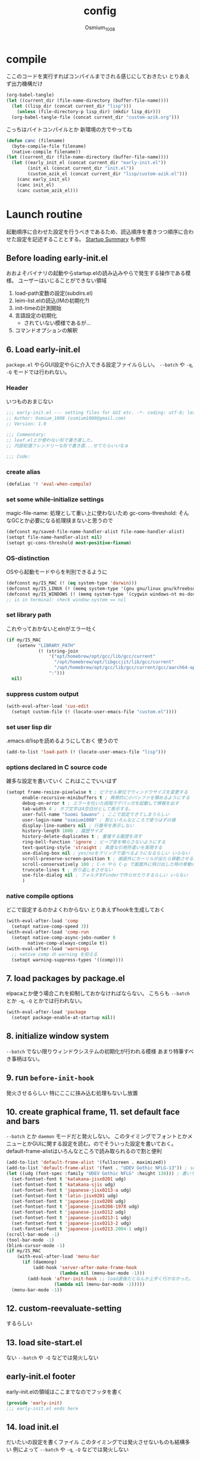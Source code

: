 #+TITLE: config
#+AUTHOR: Osmium_1008
#+STARTUP: show2levels

* compile
ここのコードを実行すればコンパイルまでされる感じにしておきたい とりあえず出力機構だけ
#+begin_src emacs-lisp :results file :file config_babel.log :output-dir log/
  (org-babel-tangle)
  (let ((current_dir (file-name-directory (buffer-file-name))))
    (let ((lisp_dir (concat current_dir "lisp")))
      (unless (file-directory-p lisp_dir) (mkdir lisp_dir)))
    (org-babel-tangle-file (concat current_dir "custom-azik.org")))
#+end_src

#+RESULTS:
[[file:log/config_babel.log]]

こっちはバイトコンパイルとか 新環境の方でやってね
#+begin_src emacs-lisp :results file :file config_compile.log :output-dir log/
  (defun canc (filename)
    (byte-compile-file filename)
    (native-compile filename))
  (let ((current_dir (file-name-directory (buffer-file-name))))
    (let ((early_init_el (concat current_dir "early-init.el"))
          (init_el (concat current_dir "init.el"))
          (custom_azik_el (concat current_dir "lisp/custom-azik.el")))
      (canc early_init_el)
      (canc init_el)
      (canc custom_azik_el)))
#+end_src

#+RESULTS:
[[file:log/config_compile.log]]

* Launch routine
起動順序に合わせた設定を行うべきであるため、読込順序を書きつつ順序に合わせた設定を記述することとする。
[[https://www.gnu.org/software/emacs/manual/html_node/elisp/Startup-Summary.html][Startup Summary]] も参照
** Before loading early-init.el
おおよそバイナリの起動やらstartup.elの読み込みやらで発生する操作である模様。
ユーザーはいじることができない領域
1. load-path変数の設定(subdirs.el)
2. leim-list.elの読込(IMの初期化?)
3. init-timeの計測開始
4. 言語設定の初期化
   - されていない模様であるが...
5. コマンドオプションの解釈

** 6. Load early-init.el
=package.el= やらGUI設定やらに介入できる設定ファイルらしい。
~--batch~ や ~-q~, ~-Q~ モードでは行われない。
*** Header
いつものおまじない
#+begin_src emacs-lisp :tangle early-init.el
  ;;; early-init.el --- setting files for GUI etc. -*- coding: utf-8; lexical-binding: t; -*-
  ;; Author: Osmium_1008 (osmium1008@gmail.com)
  ;; Version: 1.0

  ;;; Commentary:
  ;; leaf.elとか使わない形で書き直した。
  ;; 内部処理フレンドリーな形で書き直...せてたらいいなぁ

  ;;; Code:

#+end_src

*** create alias
#+begin_src emacs-lisp :tangle early-init.el
  (defalias '! 'eval-when-compile)
#+end_src

*** set some while-initialize settings
magic-file-name: 処理として重い上に使わないため
gc-cons-threshold: そんなGCとか必要になる処理挟まないと思うので
#+begin_src emacs-lisp :tangle early-init.el
  (defconst my/saved-file-name-handler-alist file-name-handler-alist)
  (setopt file-name-handler-alist nil)
  (setopt gc-cons-threshold most-positive-fixnum)
#+end_src

*** OS-distinction
OSやら起動モードやらを判別できるように
#+begin_src emacs-lisp :tangle early-init.el
  (defconst my/IS_MAC (! (eq system-type 'darwin)))
  (defconst my/IS_LINUX (! (memq system-type '(gnu gnu/linux gnu/kfreebsd berkeley-unix))))
  (defconst my/IS_WINDOWS (! (memq system-type '(cygwin windows-nt ms-dos))))
  ;; is in terminal: check window-system == nil

#+end_src

*** set library path
これやっておかないとelnがエラー吐く
#+begin_src emacs-lisp :tangle early-init.el
  (if my/IS_MAC
      (setenv "LIBRARY_PATH"
              (! (string-join
                  '("opt/homebrew/opt/gcc/lib/gcc/current"
                    "/opt/homebrew/opt/libgccjit/lib/gcc/current"
                    "/opt/homebrew/opt/gcc/lib/gcc/current/gcc/aarch64-apple-darwin24/15")
                  ":")))
    nil)

#+end_src

*** suppress custom output
#+begin_src emacs-lisp :tangle early-init.el
  (with-eval-after-load 'cus-edit
    (setopt custom-file (! (locate-user-emacs-file "custom.el"))))

#+end_src

*** set user lisp dir
.emacs.d/lispを読めるようにしておく 使うので
#+begin_src emacs-lisp :tangle early-init.el
  (add-to-list 'load-path (! (locate-user-emacs-file "lisp")))

#+end_src

*** options declared in C source code
雑多な設定を書いていく これはここでいいはず
#+begin_src emacs-lisp :tangle early-init.el
  (setopt frame-resize-pixelwise t ; ピクセル単位でウィンドウサイズを変更する
        enable-recursive-minibuffers t ; 再帰的に小バッファを積めるようにする
        debug-on-error t ; エラーを吐いた段階でデバッガを起動して情報を出す
        tab-width 4 ; タブ文字は4空白分として表示する。
        user-full-name "Suomi Sawano" ; ここで設定できてしまうらしい
        user-login-name "osmium1008" ; 割といろんなところで使うはずの値
        display-line-numbers nil ; 行番号を表示しない
        history-length 1000 ; 履歴サイズ
        history-delete-duplicates t ; 重複する履歴を消す
        ring-bell-function 'ignore ; ビープ音を鳴らさないようにする
        text-quoting-style 'straight ; 素直な引用符遣いを実現する
        use-dialog-box nil ; yes/noをクリックで選べるようになるらしい いらない
        scroll-preserve-screen-position t ; 画面外にカーソルが出たら移動させる
        scroll-conservatively 100 ; C-n やら C-p で画面外に飛び出した時の挙動の設定らしい 1マスずつ
        truncate-lines t ; 折り返しをさせない
        use-file-dialog nil ; フォルダをFinderで作らせたりするらしい いらない
        )
#+end_src

*** native compile options
どこで設定するのかよくわからない とりあえずhookを生成しておく
#+begin_src emacs-lisp :tangle early-init.el
  (with-eval-after-load 'comp
    (setopt native-comp-speed 3))
  (with-eval-after-load 'comp-run
    (setopt native-comp-async-jobs-number 8
          native-comp-always-compile t))
  (with-eval-after-load 'warnings
    ;; native comp の warning を抑える
    (setopt warning-suppress-types '((comp))))

#+end_src

** 7. load packages by package.el
elpacaとか使う場合これを抑制しておかなければならない。
こちらも ~--batch~ とか ~-q~, ~-Q~ とかでは行われない。
#+begin_src emacs-lisp :tangle early-init.el
  (with-eval-after-load 'package
    (setopt package-enable-at-startup nil))

#+end_src

** 8. initialize window system
~--batch~ でない限りウィンドウシステムの初期化が行われる模様
あまり特筆すべき事柄はない。

** 9. run ~before-init-hook~
発火させるらしい 特にここに挟み込む処理もないし放置

** 10. create graphical frame, 11. set default face and bars
~--batch~ とか =daemon= モードだと発火しない。
このタイミングでフォントとかメニューとかGUIに関する設定を読む。のでそういった設定を書いておく。
default-frame-alistはいろんなところで読み取られるので割と便利
#+begin_src emacs-lisp :tangle early-init.el
  (add-to-list 'default-frame-alist '(fullscreen . maximized))
  (add-to-list 'default-frame-alist '(font . "UDEV Gothic NFLG-13")) ; set-face-attr より速い
  (let ((udg (font-spec :family "UDEV Gothic NFLG" :height 130))) ; 書いておかないとフォントバグる
    (set-fontset-font t 'katakana-jisx0201 udg)
    (set-fontset-font t 'katakana-sjis udg)
    (set-fontset-font t 'japanese-jisx0213-a udg)
    (set-fontset-font t 'latin-jisx0201 udg)
    (set-fontset-font t 'japanese-jisx0208 udg)
    (set-fontset-font t 'japanese-jisx0208-1978 udg)
    (set-fontset-font t 'japanese-jisx0212 udg)
    (set-fontset-font t 'japanese-jisx0213-1 udg)
    (set-fontset-font t 'japanese-jisx0213-2 udg)
    (set-fontset-font t 'japanese-jisx0213.2004-1 udg))
  (scroll-bar-mode -1)
  (tool-bar-mode -1)
  (blink-cursor-mode -1)
  (if my/IS_MAC
      (with-eval-after-load 'menu-bar
        (if (daemonp)
            (add-hook 'server-after-make-frame-hook
                      (lambda nil (menu-bar-mode -1)))
          (add-hook 'after-init-hook ;; load直後だとなんか上手く行かなかった。
                    (lambda nil (menu-bar-mode -1)))))
    (menu-bar-mode -1))

#+end_src

** 12. custom-reevaluate-setting
するらしい

** 13. load site-start.el
ない ~--batch~ や ~-Q~ などでは発火しない

** early-init.el footer
early-init.elの領域はここまでなのでフッタを書く
#+begin_src emacs-lisp :tangle early-init.el
  (provide 'early-init)
  ;;; early-init.el ends here
#+end_src

** 14. load init.el
だいたいの設定を書くファイル このタイミングでは発火させないものも結構多い
例によって ~--batch~ や ~-q~, ~-Q~ などでは発火しない
*** Header
#+begin_src emacs-lisp :tangle init.el
  ;;; init.el --- Emacs initial settings -*- coding: utf-8; lexical-binding: t; -*-
  ;; Author: Osmium_1008 (osmium1008@gmail.com)
  ;; Version: 0.1

  ;;; Commentary:
  ;; el-getあたり使うかな 何使うか決めてない

  ;;; Code:

#+end_src

*** disable IME
多分DDSKK使うけどfcitxは手動で止める必要があるっぽいので
0.02/0.01: たぶんこれなら上手くいく
when window-system: -nwは別口で止めたいので
#+begin_src emacs-lisp
  (when my/IS_LINUX
    (if (daemonp)
        (add-hook 'server-after-make-frame-hook
                  (lambda nil
                    (when window-system
                     (sleep-for 0.02)
                     (make-process
                      :name "fcitx5-remote"
                      :command '("fcitx5-remote" "-s" "keyboard-us")))))
      (when window-system
        (add-hook 'after-init-hook
                  (lambda nil
                    (sleep-for 0.01)
                    (make-process
                     :name "fcitx5-remote"
                     :command '("fcitx5-remote" "-s" "keyboard-us")))))))
#+end_src

*** package install

*** settings
基本的な設定を書いていく がここで設定する値って少なそう
#+begin_src emacs-lisp :tangle init.el
  (global-set-key (kbd "M-ESC ESC") 'keyboard-quit) ; ESC3連打とC-gの挙動を合わせる
  (setopt user-mail-address "osmium1008@gmail.com")

  (with-eval-after-load 'mwheel
    (setopt mouse-wheel-scroll-amount '(1 ((control) . 5)) ; マウスホイールの進み方 5マス進めるよ
          mouse-wheel-tilt-scroll t)) ; 横スクロール

  (with-eval-after-load 'simple
    (setopt kill-read-only-ok t
  	  kill-whole-line t
  	  indent-tabs-mode nil)) ; setqだとなにかしらのタイミングが合ってない

  (setopt tab-always-indent t) ; indent.elはwith-eval-after-loadを発火させない

  (setopt auto-save-file-name-transforms ; file.elもwith-eval-after-loadを発火させない
        `((".*" ,(eval-when-compile(locate-user-emacs-file "backup/")) t))
        backup-directory-alist
        `((".*" . ,(eval-when-compile(locate-user-emacs-file "backup"))))
        version-control t
        delete-old-versions t
        auto-save-visited-interval 30)

  (with-eval-after-load 'vc-git
    (advice-add 'vc-git-mode-line-string :filter-return
                (lambda (str) (substring str 4))))

  (with-eval-after-load 'mule-cmds
    (prefer-coding-system 'utf-8-unix))

  (require 'which-key)
  (which-key-setup-side-window-right-bottom)
  (which-key-mode)

  ;;(require 'delsel)
  ;;(delete-selection-mode)

  (require 'elec-pair)
  (electric-pair-mode)

  ;;(require 'hl-line)
  ;;(global-hl-line-mode)

  (require 'paren)
  (show-paren-mode)

  (defvar my/is-autorevert-loaded nil)
  (add-hook 'find-file-hook ; なにかファイルを開いたら有効化する
            (lambda nil
              (unless my/is-autorevert-loaded
                (setq my/is-autorevert-loaded t)
                (require 'autorevert))
              (global-auto-revert-mode t)))

#+end_src

** 15. load default.el
いつもの3モードやら ~inhibit-default-init~ が有効化されてた場合行われない。
一応無効化だけやっておくか...
#+begin_src emacs-lisp :tangle init.el
  (setopt inhibit-default-init t)

#+end_src

** 16. load abbrev file
~abbrev-file-name~ に設定された略称記録ファイル(?)を読み出す。
~--batch~ では発火しない。

** 17. stop init-time timer
起動時間はここまでを測っている模様
なので次以降のステップでかかる時間は ~emacs-init-time~ では持ってこれない

** 18. run after-init-hook and delayed-warnings-hook
after-init-hookに引っ掛けられた設定を有効化した上で、初期化中の溜め込まれた警告メッセージを吐く。
Elpacaはこの段階で諸々のインストールを行う模様

** 19. set major-mode
~initial-major-mode~ に従ってmajor-modeを設定する。
major-modeに引っ掛けるhookはここで発動するけど場合によってはelpacaの読み込み処理は終わっていないので注意が必要。
*** org-mode
#+begin_src emacs-lisp :tangle init.el
  (with-eval-after-load 'org
    (setopt org-startup-folded 'content))
  (add-hook 'org-mode-hook
            (lambda nil (setopt org-use-speed-commands t)))
#+end_src

** 20. run tty-setup-hook
~-nw~ (あるいはそれ相当)で実行されていて ~--batch~ でなければ発火する。
=emacsclient= 利用だと初回接続時だけ発火するっぽい。

** 21. display initial echo area message
どうやら "C-h C-a でGNU Emacsに関する情報を表示できますよ" ってやつのことらしい。
~inhibit-startup-echo-area-message~ で抑制できる。
#+begin_src emacs-lisp :tangle init.el
  (setq inhibit-startup-echo-area-message "osmium1008") ; setoptだと動かない

#+end_src

** 22. process command-line options
まだ実行されてないオプションがあれば実行する。
何がここで実行されるんだっけ...

** 23. exit Emacs when emacs launched as ~--batch~ mode
~--batch~ はここまで

** 24. initialize *scratch* buffer
空の *scratch* が存在すれば初期メッセージを吐く

** 25. show file specified by ~initial-buffer-choice~
ファイルが引数として与えられてれば追加で表示する。
nilなら引数のファイルか *startup* か、あるいは *scratch* を単独で表示する模様。

** 26. run emacs-startup-hook
ここで実行すべき処理も思い浮かばないが、実行されるらしい。

** 27. modify frame parameter if changed by init.el
default-frame-alistとかが変更されてればここで反映する。

** 28. run window-setup-hook
27.を発火させてるか否かしか26.との変化がない 多分どちらも使わない...

** 29. display startup screen
しないで
~--no-splash~ や ~-Q~ でも抑制される 本当に?
#+begin_src emacs-lisp :tangle init.el
  (setopt inhibit-startup-screen t)

#+end_src

** 30. launch emacs daemon
~--daemon~ とかで起動していたらその起動を行う。

** 31. restore emacs-session
Xセッションマネージャーの機能らしい 使わない気がする。

** extra. server-after-make-frame-hook
上の方で何度か出てきているフック
emacsclientの起動時に発火するものでそちらで起動している場合設定はここで行わなければいけないらしい。

** extra. with-eval-after-load
対象パッケージが読み込まれ次第発火するhook まあ適当に使うといい

** restore while-initialize settings to default
#+begin_src emacs-lisp :tangle init.el
  (setopt file-name-handler-alist my/saved-file-name-handler-alist)
  (setopt gc-cons-threshold (! (* 1024 1024 128)))
#+end_src

** init.el footer
起動ルーチンはここまで。
#+begin_src emacs-lisp :tangle init.el
  (provide 'init)
  ;;; init.el ends here
#+end_src
